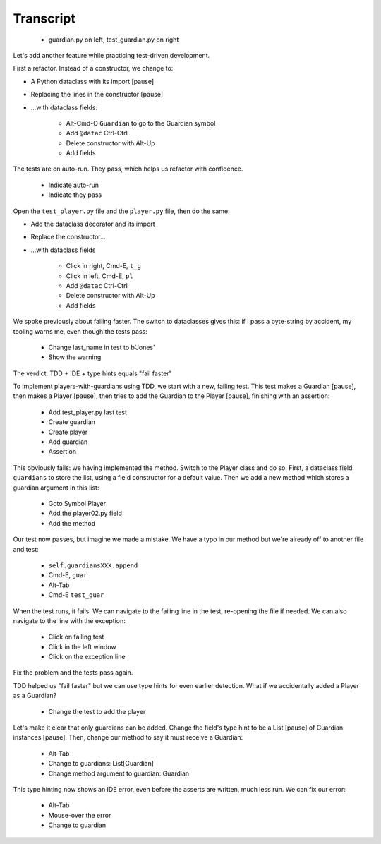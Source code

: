 ==========
Transcript
==========

    * guardian.py on left, test_guardian.py on right

Let's add another feature while practicing test-driven development.

First a refactor. Instead of a constructor, we change to:

- A Python dataclass with its import [pause]
- Replacing the lines in the constructor [pause]
- ...with dataclass fields:

    * Alt-Cmd-O ``Guardian`` to go to the Guardian symbol
    * Add ``@datac`` Ctrl-Ctrl
    * Delete constructor with Alt-Up
    * Add fields

The tests are on auto-run. They pass, which helps us refactor with confidence.

    * Indicate auto-run
    * Indicate they pass

Open the ``test_player.py`` file and the ``player.py`` file, then do the same:

- Add the dataclass decorator and its import
- Replace the constructor...
- ...with dataclass fields

    * Click in right, Cmd-E, ``t_g``
    * Click in left, Cmd-E, ``pl``
    * Add ``@datac`` Ctrl-Ctrl
    * Delete constructor with Alt-Up
    * Add fields

We spoke previously about failing faster. The switch to dataclasses gives this: if
I pass a byte-string by accident, my tooling warns me, even though the tests pass:

    * Change last_name in test to b'Jones'
    * Show the warning

The verdict: TDD + IDE + type hints equals "fail faster"

To implement players-with-guardians using TDD, we start with a new, failing test.
This test makes a Guardian [pause], then makes a Player [pause], then tries to
add the Guardian to the Player [pause], finishing with an assertion:

    * Add test_player.py last test
    * Create guardian
    * Create player
    * Add guardian
    * Assertion

This obviously fails: we having implemented the method. Switch to the Player class and
do so. First, a dataclass field ``guardians`` to store the list, using a field constructor
for a default value. Then we add a new method which stores a guardian argument in this list:

    * Goto Symbol Player
    * Add the player02.py field
    * Add the method

Our test now passes, but imagine we made a mistake. We have a typo in our method but
we're already off to another file and test:

    * ``self.guardiansXXX.append``
    * Cmd-E, ``guar``
    * Alt-Tab
    * Cmd-E ``test_guar``

When the test runs, it fails. We can navigate to the failing line in the
test, re-opening the file if needed. We can also navigate to the line with
the exception:

    * Click on failing test
    * Click in the left window
    * Click on the exception line

Fix the problem and the tests pass again.

TDD helped us "fail faster" but we can use type hints for even earlier
detection. What if we accidentally added a Player as a Guardian?

    * Change the test to add the player

Let's make it clear that only guardians can be added. Change the field's
type hint to be a List [pause] of Guardian instances [pause]. Then,
change our method to say it must receive a Guardian:

    * Alt-Tab
    * Change to guardians: List[Guardian]
    * Change method argument to guardian: Guardian

This type hinting now shows an IDE error, even before the asserts are written,
much less run. We can fix our error:

    * Alt-Tab
    * Mouse-over the error
    * Change to guardian

